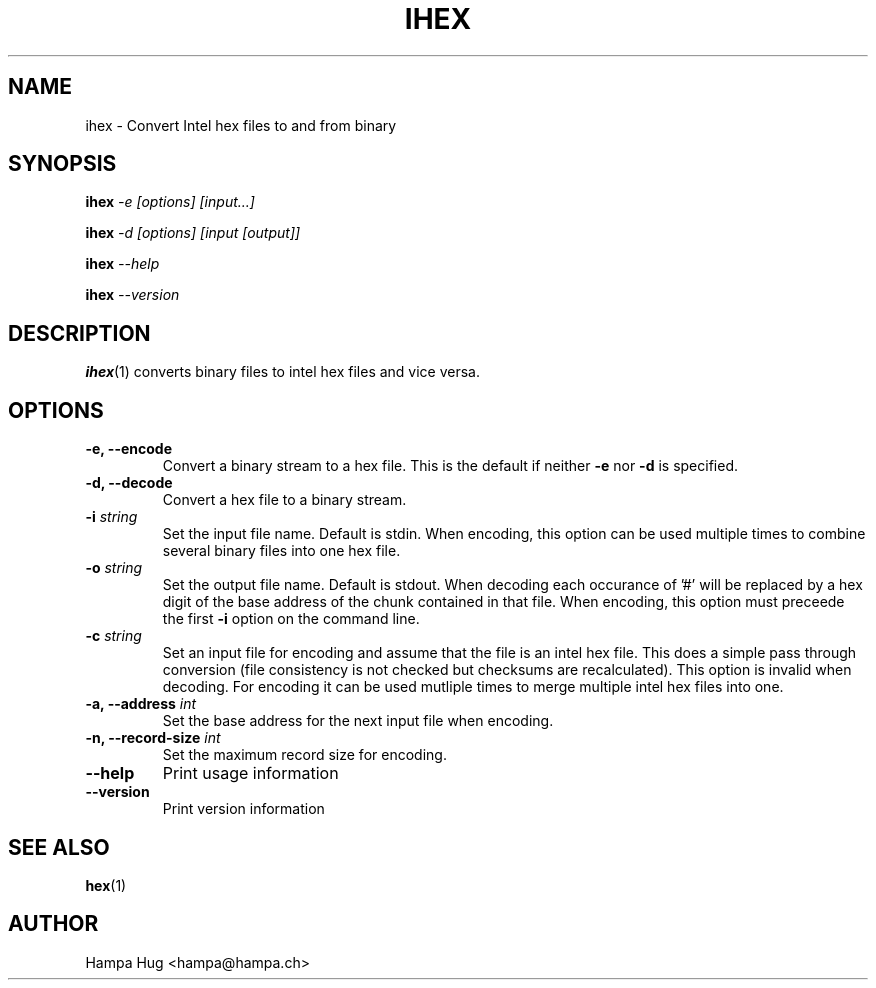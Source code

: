 .TH IHEX 1 "2004-06-10" "HH" "misc-utils"

.SH NAME
ihex \- Convert Intel hex files to and from binary

.SH SYNOPSIS
.BI ihex " -e [options] [input...]"

.BI ihex " -d [options] [input [output]]"

.BI ihex " --help"

.BI ihex " --version"

.SH DESCRIPTION
.BR ihex (1)
converts binary files to intel hex files and vice versa.

.SH OPTIONS

.TP
.B -e, --encode
Convert a binary stream to a hex file. This is the default if neither
.B -e
nor
.B -d
is specified.
\
.TP
.B -d, --decode
Convert a hex file to a binary stream.
\
.TP
.BI "-i " string
Set the input file name. Default is stdin. When encoding, this
option can be used multiple times to combine several binary
files into one hex file.
\
.TP
.BI "-o " string
Set the output file name. Default is stdout. When decoding each
occurance of '#' will be replaced by a hex digit of the base
address of the chunk contained in that file. When encoding, this
option must preceede the first
.B -i
option on the command line.
\
.TP
.BI "-c " string
Set an input file for encoding and assume that the file is
an intel hex file. This does a simple pass through conversion
(file consistency is not checked but checksums are recalculated).
This option is invalid when decoding. For encoding it can be
used mutliple times to merge multiple intel hex files into one.
\
.TP
.BI "-a, --address " int
Set the base address for the next input file when encoding.
\
.TP
.BI "-n, --record-size " int
Set the maximum record size for encoding.
\
.TP
.B --help
Print usage information
\
.TP
.B --version
Print version information

.SH SEE ALSO
.BR hex (1)

.SH AUTHOR
Hampa Hug <hampa@hampa.ch>
